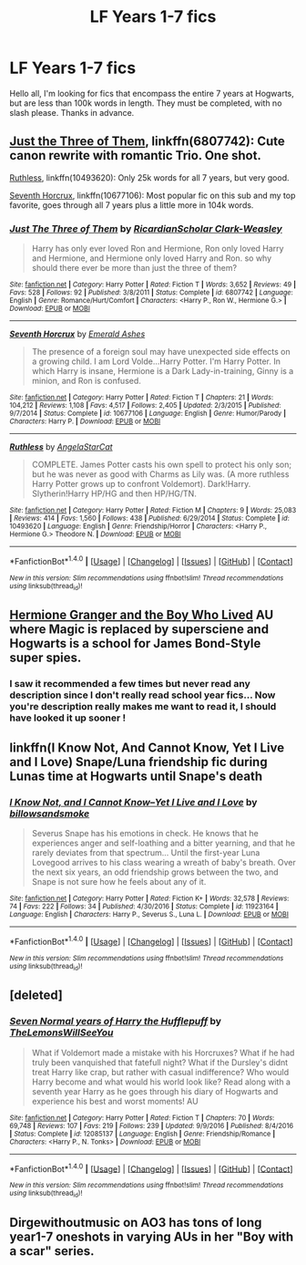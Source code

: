 #+TITLE: LF Years 1-7 fics

* LF Years 1-7 fics
:PROPERTIES:
:Author: bilal1212
:Score: 6
:DateUnix: 1487705539.0
:DateShort: 2017-Feb-21
:FlairText: Request
:END:
Hello all, I'm looking for fics that encompass the entire 7 years at Hogwarts, but are less than 100k words in length. They must be completed, with no slash please. Thanks in advance.


** [[https://www.fanfiction.net/s/6807742/1/][Just the Three of Them]], linkffn(6807742): Cute canon rewrite with romantic Trio. One shot.

[[https://www.fanfiction.net/s/10493620/1/][Ruthless]], linkffn(10493620): Only 25k words for all 7 years, but very good.

[[https://www.fanfiction.net/s/10677106/1/][Seventh Horcrux]], linkffn(10677106): Most popular fic on this sub and my top favorite, goes through all 7 years plus a little more in 104k words.
:PROPERTIES:
:Author: InquisitorCOC
:Score: 6
:DateUnix: 1487708894.0
:DateShort: 2017-Feb-21
:END:

*** [[http://www.fanfiction.net/s/6807742/1/][*/Just The Three of Them/*]] by [[https://www.fanfiction.net/u/1358445/RicardianScholar-Clark-Weasley][/RicardianScholar Clark-Weasley/]]

#+begin_quote
  Harry has only ever loved Ron and Hermione, Ron only loved Harry and Hermione, and Hermione only loved Harry and Ron. so why should there ever be more than just the three of them?
#+end_quote

^{/Site/: [[http://www.fanfiction.net/][fanfiction.net]] *|* /Category/: Harry Potter *|* /Rated/: Fiction T *|* /Words/: 3,652 *|* /Reviews/: 49 *|* /Favs/: 528 *|* /Follows/: 92 *|* /Published/: 3/8/2011 *|* /Status/: Complete *|* /id/: 6807742 *|* /Language/: English *|* /Genre/: Romance/Hurt/Comfort *|* /Characters/: <Harry P., Ron W., Hermione G.> *|* /Download/: [[http://www.ff2ebook.com/old/ffn-bot/index.php?id=6807742&source=ff&filetype=epub][EPUB]] or [[http://www.ff2ebook.com/old/ffn-bot/index.php?id=6807742&source=ff&filetype=mobi][MOBI]]}

--------------

[[http://www.fanfiction.net/s/10677106/1/][*/Seventh Horcrux/*]] by [[https://www.fanfiction.net/u/4112736/Emerald-Ashes][/Emerald Ashes/]]

#+begin_quote
  The presence of a foreign soul may have unexpected side effects on a growing child. I am Lord Volde...Harry Potter. I'm Harry Potter. In which Harry is insane, Hermione is a Dark Lady-in-training, Ginny is a minion, and Ron is confused.
#+end_quote

^{/Site/: [[http://www.fanfiction.net/][fanfiction.net]] *|* /Category/: Harry Potter *|* /Rated/: Fiction T *|* /Chapters/: 21 *|* /Words/: 104,212 *|* /Reviews/: 1,108 *|* /Favs/: 4,517 *|* /Follows/: 2,405 *|* /Updated/: 2/3/2015 *|* /Published/: 9/7/2014 *|* /Status/: Complete *|* /id/: 10677106 *|* /Language/: English *|* /Genre/: Humor/Parody *|* /Characters/: Harry P. *|* /Download/: [[http://www.ff2ebook.com/old/ffn-bot/index.php?id=10677106&source=ff&filetype=epub][EPUB]] or [[http://www.ff2ebook.com/old/ffn-bot/index.php?id=10677106&source=ff&filetype=mobi][MOBI]]}

--------------

[[http://www.fanfiction.net/s/10493620/1/][*/Ruthless/*]] by [[https://www.fanfiction.net/u/717542/AngelaStarCat][/AngelaStarCat/]]

#+begin_quote
  COMPLETE. James Potter casts his own spell to protect his only son; but he was never as good with Charms as Lily was. (A more ruthless Harry Potter grows up to confront Voldemort). Dark!Harry. Slytherin!Harry HP/HG and then HP/HG/TN.
#+end_quote

^{/Site/: [[http://www.fanfiction.net/][fanfiction.net]] *|* /Category/: Harry Potter *|* /Rated/: Fiction M *|* /Chapters/: 9 *|* /Words/: 25,083 *|* /Reviews/: 414 *|* /Favs/: 1,560 *|* /Follows/: 438 *|* /Published/: 6/29/2014 *|* /Status/: Complete *|* /id/: 10493620 *|* /Language/: English *|* /Genre/: Friendship/Horror *|* /Characters/: <Harry P., Hermione G.> Theodore N. *|* /Download/: [[http://www.ff2ebook.com/old/ffn-bot/index.php?id=10493620&source=ff&filetype=epub][EPUB]] or [[http://www.ff2ebook.com/old/ffn-bot/index.php?id=10493620&source=ff&filetype=mobi][MOBI]]}

--------------

*FanfictionBot*^{1.4.0} *|* [[[https://github.com/tusing/reddit-ffn-bot/wiki/Usage][Usage]]] | [[[https://github.com/tusing/reddit-ffn-bot/wiki/Changelog][Changelog]]] | [[[https://github.com/tusing/reddit-ffn-bot/issues/][Issues]]] | [[[https://github.com/tusing/reddit-ffn-bot/][GitHub]]] | [[[https://www.reddit.com/message/compose?to=tusing][Contact]]]

^{/New in this version: Slim recommendations using/ ffnbot!slim! /Thread recommendations using/ linksub(thread_id)!}
:PROPERTIES:
:Author: FanfictionBot
:Score: 1
:DateUnix: 1487708943.0
:DateShort: 2017-Feb-21
:END:


** [[https://www.tthfanfic.org/Story-30822/DianeCastle+Hermione+Granger+and+the+Boy+Who+Lived.htm][Hermione Granger and the Boy Who Lived]] AU where Magic is replaced by supersciene and Hogwarts is a school for James Bond-Style super spies.
:PROPERTIES:
:Author: Starfox5
:Score: 5
:DateUnix: 1487707256.0
:DateShort: 2017-Feb-21
:END:

*** I saw it recommended a few times but never read any description since I don't really read school year fics... Now you're description really makes me want to read it, I should have looked it up sooner !
:PROPERTIES:
:Author: Haelx
:Score: 1
:DateUnix: 1487711559.0
:DateShort: 2017-Feb-22
:END:


** linkffn(I Know Not, And Cannot Know, Yet I Live and I Love) Snape/Luna friendship fic during Lunas time at Hogwarts until Snape's death
:PROPERTIES:
:Author: dehue
:Score: 2
:DateUnix: 1487720582.0
:DateShort: 2017-Feb-22
:END:

*** [[http://www.fanfiction.net/s/11923164/1/][*/I Know Not, and I Cannot Know--Yet I Live and I Love/*]] by [[https://www.fanfiction.net/u/7794370/billowsandsmoke][/billowsandsmoke/]]

#+begin_quote
  Severus Snape has his emotions in check. He knows that he experiences anger and self-loathing and a bitter yearning, and that he rarely deviates from that spectrum... Until the first-year Luna Lovegood arrives to his class wearing a wreath of baby's breath. Over the next six years, an odd friendship grows between the two, and Snape is not sure how he feels about any of it.
#+end_quote

^{/Site/: [[http://www.fanfiction.net/][fanfiction.net]] *|* /Category/: Harry Potter *|* /Rated/: Fiction K+ *|* /Words/: 32,578 *|* /Reviews/: 74 *|* /Favs/: 222 *|* /Follows/: 34 *|* /Published/: 4/30/2016 *|* /Status/: Complete *|* /id/: 11923164 *|* /Language/: English *|* /Characters/: Harry P., Severus S., Luna L. *|* /Download/: [[http://www.ff2ebook.com/old/ffn-bot/index.php?id=11923164&source=ff&filetype=epub][EPUB]] or [[http://www.ff2ebook.com/old/ffn-bot/index.php?id=11923164&source=ff&filetype=mobi][MOBI]]}

--------------

*FanfictionBot*^{1.4.0} *|* [[[https://github.com/tusing/reddit-ffn-bot/wiki/Usage][Usage]]] | [[[https://github.com/tusing/reddit-ffn-bot/wiki/Changelog][Changelog]]] | [[[https://github.com/tusing/reddit-ffn-bot/issues/][Issues]]] | [[[https://github.com/tusing/reddit-ffn-bot/][GitHub]]] | [[[https://www.reddit.com/message/compose?to=tusing][Contact]]]

^{/New in this version: Slim recommendations using/ ffnbot!slim! /Thread recommendations using/ linksub(thread_id)!}
:PROPERTIES:
:Author: FanfictionBot
:Score: 2
:DateUnix: 1487720620.0
:DateShort: 2017-Feb-22
:END:


** [deleted]
:PROPERTIES:
:Score: 1
:DateUnix: 1487706350.0
:DateShort: 2017-Feb-21
:END:

*** [[http://www.fanfiction.net/s/12085137/1/][*/Seven Normal years of Harry the Hufflepuff/*]] by [[https://www.fanfiction.net/u/5676693/TheLemonsWillSeeYou][/TheLemonsWillSeeYou/]]

#+begin_quote
  What if Voldemort made a mistake with his Horcruxes? What if he had truly been vanquished that fatefull night? What if the Dursley's didnt treat Harry like crap, but rather with casual indifference? Who would Harry become and what would his world look like? Read along with a seventh year Harry as he goes through his diary of Hogwarts and experience his best and worst moments! AU
#+end_quote

^{/Site/: [[http://www.fanfiction.net/][fanfiction.net]] *|* /Category/: Harry Potter *|* /Rated/: Fiction T *|* /Chapters/: 70 *|* /Words/: 69,748 *|* /Reviews/: 107 *|* /Favs/: 219 *|* /Follows/: 239 *|* /Updated/: 9/9/2016 *|* /Published/: 8/4/2016 *|* /Status/: Complete *|* /id/: 12085137 *|* /Language/: English *|* /Genre/: Friendship/Romance *|* /Characters/: <Harry P., N. Tonks> *|* /Download/: [[http://www.ff2ebook.com/old/ffn-bot/index.php?id=12085137&source=ff&filetype=epub][EPUB]] or [[http://www.ff2ebook.com/old/ffn-bot/index.php?id=12085137&source=ff&filetype=mobi][MOBI]]}

--------------

*FanfictionBot*^{1.4.0} *|* [[[https://github.com/tusing/reddit-ffn-bot/wiki/Usage][Usage]]] | [[[https://github.com/tusing/reddit-ffn-bot/wiki/Changelog][Changelog]]] | [[[https://github.com/tusing/reddit-ffn-bot/issues/][Issues]]] | [[[https://github.com/tusing/reddit-ffn-bot/][GitHub]]] | [[[https://www.reddit.com/message/compose?to=tusing][Contact]]]

^{/New in this version: Slim recommendations using/ ffnbot!slim! /Thread recommendations using/ linksub(thread_id)!}
:PROPERTIES:
:Author: FanfictionBot
:Score: 1
:DateUnix: 1487706400.0
:DateShort: 2017-Feb-21
:END:


** Dirgewithoutmusic on AO3 has tons of long year1-7 oneshots in varying AUs in her "Boy with a scar" series.
:PROPERTIES:
:Score: 1
:DateUnix: 1487732172.0
:DateShort: 2017-Feb-22
:END:
